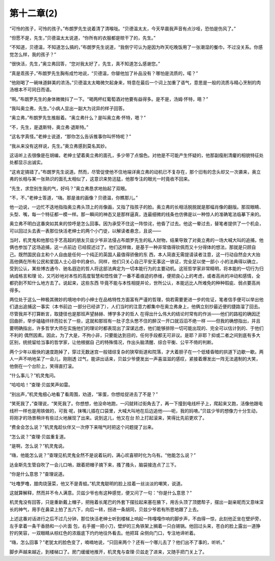 第十二章(2)
==============

“可怜的孩子，可怜的孩子。”布朗罗先生说着清了清喉咙。“贝德温太太，今天早晨我声音有点沙哑，恐怕是伤风了。”

“但愿不是，先生，”贝德温太太说道，“你所有的衣服都是晾干了的，先生。”

“不知道，贝德温，不知道怎么搞的，”布朗罗先生说道，“我倒宁可认为是因为昨天吃晚饭用了一张潮湿的餐巾，不过没关系。你感觉怎么样，我的孩子？”

“很快活，先生，”奥立弗回答，“您对我太好了，先生，真不知道怎么感谢您。”

“真是乖孩子，”布朗罗先生胸有成竹地说，“贝德温，你替他加了补品没有？哪怕是流质的，喏？”

“他刚喝了一碗味道鲜美的浓汤。”贝德温太太略微欠起身来，特意在最后一个词上加重了语气，意思是一般的流质与精心烹制的肉汤根本不可同日而语。

“啊。”布朗罗先生的身体微微抖了一下。“喝两杯红葡萄酒对他要有益得多。是不是，汤姆·怀特，晤？”

“我叫奥立弗，先生。”小病人显出一副大为诧异的样子回答。

“奥立弗，”布朗罗先生推敲着。“奥立弗什么？是叫奥立弗·怀特，嗯？”

“不，先生，是退斯特，奥立弗·退斯特。”

“这名字真怪。”老绅士说道，“那你怎么告诉推事你叫怀特呢？”

“我从来没有这样说，先生。”奥立弗感到莫名其妙。

这话听上去很像是在胡编，老绅士望着奥立弗的面孔，多少带了点愠色。对他是不可能产生怀疑的，他那副瘦削清癯的相貌特征处处都显示出诚实。

“这肯定搞错了。”布朗罗先生说道。然而，尽管促使他不住地端详奥立弗的动机已不复存在，那个旧有的念头却又一次袭来，奥立弗的长相与某一张熟识的面孔太相似了，这意识来势迅猛，他那专注的眼光一时竟收不回来。

“先生，求您别生我的气，好吗？”奥立弗恳求地抬起了双眼。

“不，不，”老绅士答道，“嗨。那是谁的画像？贝德温，你瞧那儿。”

他一边说，一边忙不迭地指指奥立弗头顶上的肖像画，又指了指孩子的脸。奥立弗的长相活脱脱就是那幅肖像的翻版。那双眼睛、头型、嘴，每一个特征都一模一样。那一瞬间的神态又是那样逼真，连最细微的线条也仿佛是以一种惊人的准确笔法临摹下来的。

奥立弗不明白这番突如其来的惊呼是怎么回事。因为承受不住这一阵惊诧，他昏了过去。他这一晕过去，替笔者提供了一个机会，可以回过头去表一表那位快活老绅士的两个小门徒，以解读者悬念，且说——

当时，机灵鬼和他那位手艺高超的朋友贝兹少爷非法侵占布朗罗先生的私人财物，结果导致了对奥立弗的一场大喊大叫的追捕，他俩也参加了这场追捕，这一点前边 已经叙述过了。他们这样做，是基于一种非常值得钦佩而又十分得体的想法，那就是只顾自己。既然国民自主和个人自由是任何一个纯正的英国人最值得骄傲的东 西，本人简直无需提请读者注意，这一行动自然会大大抬高他俩在所有公民和爱国人士心目中的身价。同样，他们只关心自己平安无事这一铁证，完全足以使一部小 小的法典得以确立，受到公认，某些博古通今、驰名遐迩的哲人将这部法典定为一切本能行为的主要动机。这班哲学家非常精明，将本能的一切行为归纳成格言和理 论，又巧妙地对本性的高度智慧和悟性做了一番不着痕迹的恭维，便把良心上的考虑，或者高尚的冲动和感情，全都扔到不知什么地方去了。说起来，这些东西 毕竟不能与本性相提并论，世所公认，本能远比人所难免的种种瑕疵、弱点要高尚得多。

两位处于这么一种极其微妙的境地中的小绅士在品格特性方面富有严谨的哲理，倘若需要更进一步的佐证，笔者信手便可以举出他们退出追捕这一事实（本书前边 一部分已经讲了），人们当时的注意力都集中在奥立弗身上，他俩立刻抄最近便的捷路溜了回去。尽管我并不打算断言，取捷径也是那班声望赫赫、博学多才的哲人 在得出什么伟大的结论时常有的作派——他们的路程的确因迂回曲折，举步磕磕绊绊而拉长了一些，这就和那班有一肚子念头憋不住的醉汉一开口就滔滔不绝一样 ——但我的确想指出，并且要明确指出，许多哲学大师在实施他们的理论时都表现出了深谋远虑，他们能够排除一切可能出现的、完全可以估计到的、于他们不利的 偶然因素。因此，为了大是，不拘小非，只要能达到目的，任何手段都无可非议。是耶？非耶？抑或二者之间到底有多大区别，统统留给当事的哲学家，让他根据自 己的特殊情况，作出头脑清醒、综合平衡、公平不倚的判断。

两个少年以极快的速度跑掉了，穿过无数迷宫一般错综复杂的狭窄街道和院落，才大着胆子在一个低矮昏暗的拱道下边歇一歇。两人一声不响地呆了一会儿，刚刚透 过气，能讲出话来，贝兹少爷便发出一声喜滋滋的感叹，紧接着爆发出一阵无法遏制的大笑，他倒在一个台阶上，笑得直打滚。

“什么事儿？”机灵鬼问。

“哈哈哈！”查理·贝兹笑声如雷。

“别出声，”机灵鬼细心地看了看周围，劝道，“笨蛋，你想给捉进去了不是？”

“笑死我了，”查理说，“笑死我了。你想想，他没命地跑，一闪就转过街角去了，再一下撞到电线杆子上，爬起来又跑，活像他跟电线杆一样也是用铁做的，可我 呢，抹嘴儿插在口袋里，大喊大叫地在后边追他——呃，我的妈唷。”贝兹少爷的想像力十分生动，将刚才的场景稍许有些过火地展现了出来。说到这儿，他又在台 阶上打起滚来，笑得比先前更欢了。

“费金会怎么说？”机灵鬼趁伙伴又一次停下来喘气时把这个问题提了出来。

“怎么说？”查理·贝兹重复道。

“是啊，怎么说？”机灵鬼说。

“嗨，他能怎么说？”查理见机灵鬼全然不是说着玩的，满心欢喜顿时化为乌有。“他能怎么说？”

达金斯先生管自吹了一会儿口哨，跟着把帽子摘下来，搔了搔头，脑袋接连点了三下。

“你是什么意思？”查理说道。

“吐噜罗噜，腊肉烧菠菜，他又不是青蛙。”机灵鬼聪明的脸上挂着一丝淡淡的嘲笑，说道。

这就算解释，然而并不令人满意。贝兹少爷也有这种感觉，便又问了一句：“你是什么意思？”

机灵鬼没有回答，只是重新戴上帽子，把拖着长尾巴的外套下摆拉起来塞在腋下，用舌头顶了顶腮帮子，摆出一副亲昵而又意味深长的神气，用手在鼻梁上拍了五六下，向后一转，拐进一条胡同，贝兹少爷若有所思地跟了上去。

上述这番对话进行之后不过几分钟，那位快活老绅士听到楼梯上响起一阵嘎嘎作响的脚步声，不由得一惊，此刻他正坐在壁炉旁，左手拿着一条干香肠和一小片面 包，右手握一把小刀，壁炉的三角铁架上搁着一只白锡锅。他回过头来，苍白的脸上露出一道狰狞的笑容，一双眼睛从棕红色的浓眉底下灼灼地往外看去。他把耳 朵侧向门口，专注地谛听着。

“嗨，怎么回事？”老犹太的脸色变了，喃喃地说，“只回来两个？还有一个哪儿去了？他们出不了事的，听听。”

脚步声越来越近，到楼梯口了。房门缓缓地推开，机灵鬼与查理·贝兹走了进来，又随手把门关上了。
